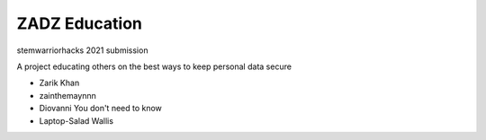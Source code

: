 ##############
ZADZ Education
##############

stemwarriorhacks 2021 submission

A project educating others on the best ways to keep personal data secure

- Zarik Khan
- zainthemaynnn
- Diovanni You don't need to know
- Laptop-Salad Wallis
